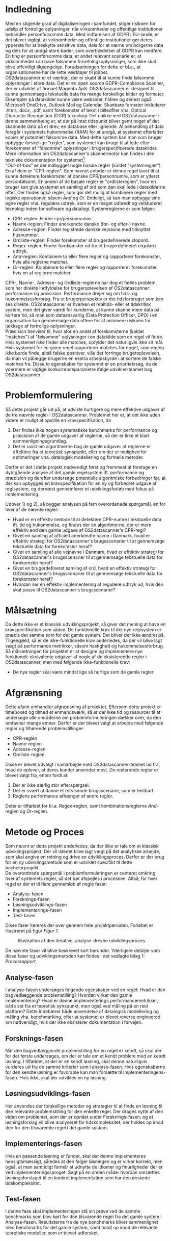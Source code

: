 #+BIBLIOGRAPHY: bibliography.bib

* Indledning

Med en stigende grad af digitaliseringen i samfundet, stiger risikoen for udslip af fortrolige oplysninger,
når virksomheder og offentlige institutioner behandler personfølsomme data.
Med indførelsen af GDPR i EU-lande, er det blevet vigtigt, at virksomheder og offentlige institutioner gør
deres ypperste for at beskytte sensitive data, dels for at værne om borgerne data og dels for at undgå
store bøder, som overtrædelser af GDPR kan medføre. En ting er personfølsomme data,
et andet relevant scenarie er, at virksomheder kan have følsomme forretningsoplysninger,
som ikke skal blive offentligt tilgængelige. Forudsætningen for dette er bl.a.,
at organisationerne har de rette værktøjer til jobbet. \\

OS2datascanner er et værktøj, der er skabt til at kunne finde følsomme oplysninger i store data.
Det er en open source GDPR-Compliance Scanner, der er udviklet af firmaet Magenta ApS.
OS2datascanner er designet til kunne gennemsøge tekstuelle data fra mange forskellige kilder og formater.
Eksempler på datakilder kunne være websider, fildrev og senest også Microsoft OneDrive, Outlook Mail og
Calendar. Skanbare formater inkluderer .html, .docx, .pdf, samt forekomster af tekst i billedfiler vha.
Optical Character Recognition (OCR) teknologi. Det unikke ved OS2datascanner i denne sammenhæng er, at
der på intet tidspunkt bliver gemt noget af det skannede data på et drev, en database eller lignende.
Al behandling af data foregår i systemets hukommelse (RAM) for at undgå, at systemet efterlader kopier
af potentielt følsomme data. Med dette system kan man som bruger opbygge forskellige "regler",
som systemet kan bruge til at lede efter forekomster af "følsomme" oplysninger i brugerspecificerede datakilder.
Mere information om OS2datascanner's skannermotor kan findes i den tekniske dokumentation for systemet[fn:1]. \\

"Out-of-box" er der indbygget nogle basale regler (kaldet "systemregler"). En af dem er "CPR-reglen".
Som navnet antyder er denne regel lavet til at kunne detektere forekomster af danske CPR/personnumre,
som er yderst personfølsomt. En anden af de basale regler er "ordlistereglen", hvor en bruger kan
give systemet en samling af ord som den skal lede i datakilderne efter. Der findes også regler,
som gør det mulig at kombinere regler med logiske operationer, såsom /And/ og /Or/.
Endeligt, så kan man opbygge sine egne regler vha. regulære udtryk, som er en meget udbredt
og velstuderet teknologi inden for software og datalogi. Systemreglerne er som følger:

- CPR-reglen: Finder cpr/personnumre.
- Navne-reglen: Finder anerkendte danske (for- og efter-) navne.
- Adresse-reglen: Finder registrede danske vejnavne med tilknyttet husnummer.
- Ordliste-reglen: Finder forekomster af brugerdefinerede stopord.
- Regex-reglen: Finder forekomster ud fra et brugerdefineret regulært udtryk.
- /And/-reglen: Kombinere to eller flere regler og rapporterer forekomster, hvis alle reglerne matcher.
- /Or/-reglen: Kombinere to eller flere regler og rapporterer forekomster, hvis en af reglerne matcher. 

CPR-, Navne-, Adresse- og Ordliste-reglerne har dog et fælles problem, som har direkte indfyldelse for
brugeroplevelsen af OS2datascanner: performance og præcision. Performance drejer sig om tids- og hukommelsesforbrug.
Fra et brugerperspektiv er det tidsforbruget som kan ses direkte. OS2datascanner er hverken et realtids-
eller et tidskritisk system, men det giver værdi for kunderne, at kunne skanne mere data på kortere tid,
så man som dataansvarlig (Data Protection Officer, DPO) i en organisation kan gennemsøge data oftere for
at minimere risikoen for lækkage af fortrolige oplysninger. \\
Præcision henviser til, hvor stor en andel af
forekomsterne (kaldet "matches") af "følsomme" oplysninger i en datakilde som en regel vil finde.
Hvis systemet ikke finder alle matches, opfylder det naturligvis ikke sit mål.
Hvis systemet for en given regel rapporterer matches for noget, som reglen ikke burde finde,
altså falske positiver, ville det forringe brugeroplevelsen, da man vil pålægge brugerne en ekstra arbejdsbyrde
i at sortere de falske matches fra.
Disse to egenskaber for systemet er en prioritetssag, da de ydermere er vigtige konkurrenceparametre
ifølge udvikler-teamet bag OS2datascanner.

* Problemformulering

Så dette projekt går ud på, at udvikle hurtigere og mere effektive udgaver af de tre nævnte regler i
OS2datascanner. Problemet her er, at det ikke uden videre er muligt at opstille en kravspecifikation, da

1) Der findes ikke nogen systematiske benchmarks for performance og præcision af de gamle udgaver af reglerne,
   så der er ikke et klart sammenligningsgrundlag.
2) Det er uvist om algoritmerne bag de gamle udgaver af reglerne er effektive fra et teoretisk synspunkt,
   eller om der er mulighed for optimeringer vha. datalogisk modellering og formelle metoder.

Derfor er det i dette projekt nødvendigt først og fremmest at foretage en dybtgående analyse af det gamle
regelsystem ift. performance og præcision og derefter undersøge potentielle algoritmiske forbedringer før,
at der kan opbygges en kravspecifikation for en ny og forbedret udgave af reglsystem, og dernæst gennemfører
et udviklingsforløb med fokus på implementering.

Udover 1) og 2), så bygger analysen på fem overordenede spørgsmål, en for hver af de nævnte regler:

- Hvad er en effektiv metode til at detektere CPR-numre i tekstuelle data ift. tid og hukommelse,
  og findes der en algoritmerne, der er mere effektiv end den gamle udgave af OS2datascanner's CPR-regl?
- Givet en samling af officielt anerkendte navne i Danmark, hvad er effektiv strategi for OS2datascanner's
  brugsscenarier til at gennemsøge tekstuelle data for forekomster heraf?
- Givet en samling af alle vejnavne i Danmark, hvad er effektiv strategi for OS2datascanner's brugsscenarier
  til at gennemsøge tekstuelle data for forekomster heraf?
- Givet en brugerdefineret samling af ord, hvad en effektiv strategi for OS2datascanner's brugsscenarier
  til at gennemsøge tekstuelle data for forekomster heraf?
- Hvordan ser en effektiv implementering af regulære udtryk ud,
  hvis den skal passe til OS2datascanner's brugsscenarier?

* Målsætning

Da dette ikke er et klassisk udviklingsprojekt, så giver det mening at have en kravspecifikation som sådan.
De funktionelle krav til det nye reglsystem er præcis det samme som for det gamle system. Det bliver der
ikke ændret på. Tilgengæld, så er de ikke-funktionelle krav anderledes, da der vil blive lagt vægt på
performance metrikker, såsom hastighed og hukommelsesforbrug. \\
Så målsætningen for projektet er at designe og implementere nye funktionelt-ekvivalente udgaver af nogle
af de eksisterende regler i OS2datascanner, men med følgende ikke-funktionelle krav:

- De nye regler skal være mindst lige så hurtige som de gamle regler.

* Afgrænsning

Dette afsnit omhandler afgrænsning af projektet. Eftersom dette projekt er timeboxed og tilmed et enmandsværk,
så er der ikke tid og resourcer til at undersøge alle områderne om problemformuleringen dækker over,
da den omfavner mange emner. Derfor er der blevet valgt at arbejde med følgende regler og tilhørende
problemstillinger:

- CPR-reglen
- Navne-reglen
- Adresse-reglen
- Ordliste-reglen

Disse er blevet udvalgt i samarbejde med OS2datascanner-teamet ud fra, hvad de oplever, at deres kunder anvender
mest. De resterende regler er blevet valgt fra, enten fordi at:

1. Der er ikke særlig stor efterspørgsel.
2. Det er svært at danne et retvisende brugsscenarie, som er testbart.
3. Reglens performance afhænger af andre regler.

Dette er tilfældet for bl.a. Regex-reglen, samt kombinationsreglerne /And/-reglen og /Or/-reglen.

* Metode og Proces

Som nævnt er dette projekt anderledes, da der ikke er tale om et klassisk udviklingsprojekt. Der vil istedet
blive lagt vægt på det analytiske arbejde, som skal angive en retning og drive en udviklingsproces. Derfor
er der brug for en ny udviklingsmetode som er udviklet specifikt til dette bachelorprojekt. \\

De overordnede spørgsmål i problemformuleringen er centeret omkring hver af systemets regler, så det bør
afspejles i processen. Altså, for hver regel er der et til flere gennemløb af nogle faser:

- Analyse-fasen
- Forsknings-fasen
- Løsningsudviklings-fasen
- Implementerings-fasen
- Test-fasen

Disse faser itereres der over gennem hele projektperioden. Forløbet er illustreret på figur [[Figur 1]].
#+CAPTION: Illustration af den iterative, analyse-drevne udviklingsproces.
#+NAME: Figur 1
#+ATTR_LATEX: :width 7cm :height 7cm
[[./artifacts/development_process.png]]

De nævnte faser vil blive beskrevet kort herunder. Yderligere detaljer som disse faser og udviklingsmetoden
kan findes i det vedlagte bilag 1: /Procesrapport/.

** Analyse-fasen

I analyse-fasen undersøges følgende egenskaber ved en regel: Hvad er den bagvedlæggende problemstilling?
Hvordan virker den gamle implementering? Hvad er denne implementerings performancemetrikker, både set fra
et teoretisk synspunkt, men også ved måling på en reel platform? Dette indebærer både anvendelse af
datalogisk modellering og måling vha. benchmarking, efter at systemet er blevet reverse engineered om
nødvendigt, hvis der ikke eksisterer dokumentation i forvejen.

** Forsknings-fasen

Når den bagvedlæggende problemstilling for en regel er kendt, så skal der for det første undersøges, om der er tale
om et kendt problem med en kendt løsning. I tilfældet, at der er en kendt løsning, skal denne naturligvis vurderes
ud fra de samme kriterier som i analyse-fasen. Hvis egenskaberne for den kendte løsning er favorable kan man forsætte
til Implementeringens-fasen. Hvis ikke, skal der udvikles en ny løsning.

** Løsningsudviklings-fasen

Her anvendes der forskellige metoder og strategier til at finde en løsning til den relevante problemstilling
for den enkelte regel. Der drages nytte af den viden om problemet, som der er opnået under Forsknings-fasen,
og et løsningsforslag vil blive analyseret for tidskompleksitet, der holdes op imod den for den tilsvarende regel
i det gamle system.

** Implementerings-fasen

Hvis en passende løsning er fundet, skal der denne implementeres hensigtsmæssigt, således at den følger løsningen
og er virker korrekt, men også, at man samtidigt formår at udnytte de idiomer og finurligheder der er ved
implementeringssproget. Sagt på en anden måde: hvordan omsættes løsningsforslaget til en konkret implementation
som har den ønskede tidskompleksitet.

** Test-fasen

I denne fase skal implementeringen stå sin prøve ved de samme benchmarks som blev kørt for den tilsvarende regel
fra det gamle system i Analyse-fasen. Resultaterne fra de nye benchmarks bliver sammenlignet med benchmarks
for det gamle system, samt holdt op imod de relevante teoretiske modeller, som er blevet udforsket.

* Footnotes

[fn:1] Den officielle tekniske dokumentation for OS2datascanner: [[https://os2datascanner.readthedocs.io/architecture/pipeline/]] 
